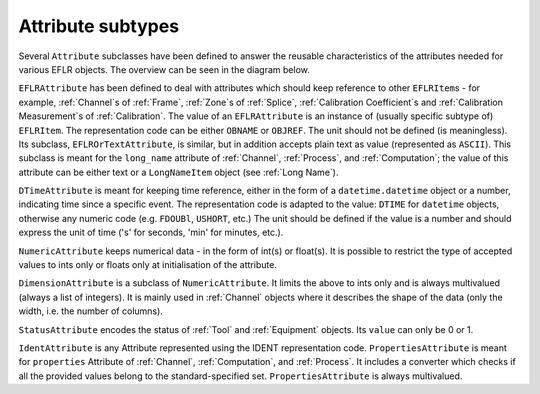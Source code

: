 Attribute subtypes
~~~~~~~~~~~~~~~~~~
Several ``Attribute`` subclasses have been defined to answer the reusable characteristics of the
attributes needed for various EFLR objects. The overview can be seen in the diagram below.

.. mermaid:: ../class-diagrams/attributes.mmd


``EFLRAttribute`` has been defined to deal with attributes which should keep reference to other
``EFLRItem``\ s - for example, :ref:`Channel`\ s of :ref:`Frame`, :ref:`Zone`\ s of :ref:`Splice`,
:ref:`Calibration Coefficient`\ s and :ref:`Calibration Measurement`\ s of :ref:`Calibration`.
The value of an ``EFLRAttribute`` is an instance of (usually specific subtype of) ``EFLRItem``.
The representation code can be either ``OBNAME`` or ``OBJREF``. The unit should not be defined (is meaningless).
Its subclass, ``EFLROrTextAttribute``, is similar, but in addition accepts plain text as value
(represented as ``ASCII``). This subclass is meant for the ``long_name`` attribute of :ref:`Channel`,
:ref:`Process`, and :ref:`Computation`; the value of this attribute can be either text
or a ``LongNameItem`` object (see :ref:`Long Name`).

``DTimeAttribute`` is meant for keeping time reference, either in the form of a ``datetime.datetime`` object
or a number, indicating time since a specific event. The representation code is adapted
to the value: ``DTIME`` for ``datetime`` objects, otherwise any numeric code (e.g. ``FDOUBl``, ``USHORT``, etc.)
The unit should be defined if the value is a number and should express the unit of time
('s' for seconds, 'min' for minutes, etc.).

``NumericAttribute`` keeps numerical data - in the form of int(s) or float(s). It is possible
to restrict the type of accepted values to ints only or floats only at initialisation of the attribute.

``DimensionAttribute`` is a subclass of ``NumericAttribute``. It limits the above to ints only and is always
multivalued (always a list of integers). It is mainly used in :ref:`Channel` objects where it describes
the shape of the data (only the width, i.e. the number of columns).

``StatusAttribute`` encodes the status of :ref:`Tool` and :ref:`Equipment` objects.
Its ``value`` can only be 0 or 1.


``IdentAttribute`` is any Attribute represented using the IDENT representation code.
``PropertiesAttribute`` is meant for ``properties`` Attribute of :ref:`Channel`, :ref:`Computation`, and :ref:`Process`.
It includes a converter which checks if all the provided values belong to the standard-specified set.
``PropertiesAttribute`` is always multivalued.
